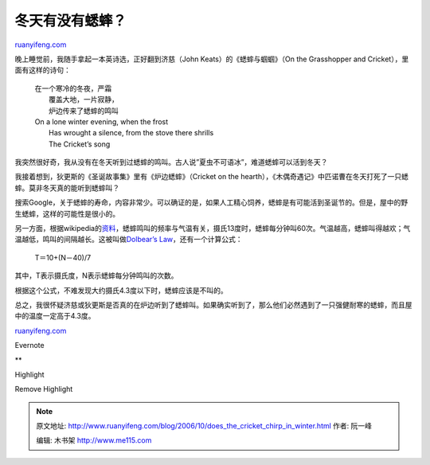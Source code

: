 .. _200610_does_the_cricket_chirp_in_winter:

冬天有没有蟋蟀？
===================================

`ruanyifeng.com <http://www.ruanyifeng.com/blog/2006/10/does_the_cricket_chirp_in_winter.html>`__

晚上睡觉前，我随手拿起一本英诗选，正好翻到济慈（John
Keats）的《蟋蟀与蝈蝈》（On the Grasshopper and
Cricket），里面有这样的诗句：

    | 在一个寒冷的冬夜，严霜
    |  覆盖大地，一片寂静，
    |  炉边传来了蟋蟀的鸣叫

    | On a lone winter evening, when the frost
    |  Has wrought a silence, from the stove there shrills
    |  The Cricket’s song

我突然很好奇，我从没有在冬天听到过蟋蟀的鸣叫。古人说”夏虫不可语冰”，难道蟋蟀可以活到冬天？

我接着想到，狄更斯的《圣诞故事集》里有《炉边蟋蟀》（Cricket on the
hearth），《木偶奇遇记》中匹诺曹在冬天打死了一只蟋蟀。莫非冬天真的能听到蟋蟀叫？

搜索Google，关于蟋蟀的寿命，内容非常少。可以确证的是，如果人工精心饲养，蟋蟀是有可能活到圣诞节的。但是，屋中的野生蟋蟀，这样的可能性是很小的。

另一方面，根据wikipedia的\ `资料 <http://en.wikipedia.org/wiki/Cricket_%28insect%29>`__\ ，蟋蟀鸣叫的频率与气温有关，摄氏13度时，蟋蟀每分钟叫60次。气温越高，蟋蟀叫得越欢；气温越低，鸣叫的间隔越长。这被叫做\ `Dolbear’s
Law <http://en.wikipedia.org/wiki/Dolbear%27s_Law>`__\ ，还有一个计算公式：

    T＝10+(N－40)/7

其中，T表示摄氏度，N表示蟋蟀每分钟鸣叫的次数。

根据这个公式，不难发现大约摄氏4.3度以下时，蟋蟀应该是不叫的。

总之，我很怀疑济慈或狄更斯是否真的在炉边听到了蟋蟀叫。如果确实听到了，那么他们必然遇到了一只强健耐寒的蟋蟀，而且屋中的温度一定高于4.3度。

`ruanyifeng.com <http://www.ruanyifeng.com/blog/2006/10/does_the_cricket_chirp_in_winter.html>`__

Evernote

**

Highlight

Remove Highlight

.. note::
    原文地址: http://www.ruanyifeng.com/blog/2006/10/does_the_cricket_chirp_in_winter.html 
    作者: 阮一峰 

    编辑: 木书架 http://www.me115.com